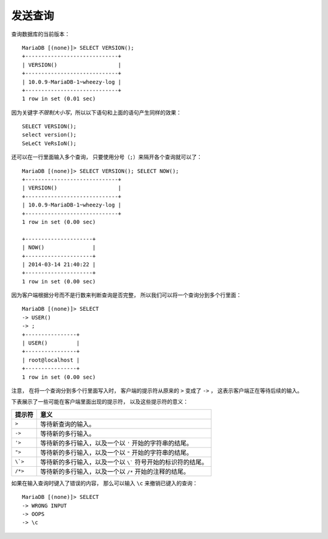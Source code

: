 发送查询
==============

查询数据库的当前版本：

::

    MariaDB [(none)]> SELECT VERSION();
    +-----------------------------+
    | VERSION()                   |
    +-----------------------------+
    | 10.0.9-MariaDB-1~wheezy-log |
    +-----------------------------+
    1 row in set (0.01 sec)

因为关键字\ *不限制大小写*\ ，所以以下语句和上面的语句产生同样的效果：

::

    SELECT VERSION();
    select version();
    SeLeCt VeRsIoN();

还可以在一行里面输入多个查询，
只要使用分号（\ ``;``\ ）来隔开各个查询就可以了：

::

    MariaDB [(none)]> SELECT VERSION(); SELECT NOW();
    +-----------------------------+
    | VERSION()                   |
    +-----------------------------+
    | 10.0.9-MariaDB-1~wheezy-log |
    +-----------------------------+
    1 row in set (0.00 sec)

    +---------------------+
    | NOW()               |
    +---------------------+
    | 2014-03-14 21:40:22 |
    +---------------------+
    1 row in set (0.00 sec)

因为客户端根据分号而不是行数来判断查询是否完整，
所以我们可以将一个查询分到多个行里面：

::

    MariaDB [(none)]> SELECT
    -> USER()
    -> ;
    +----------------+
    | USER()         |
    +----------------+
    | root@localhost |
    +----------------+
    1 row in set (0.00 sec)

注意，
在将一个查询分到多个行里面写入时，
客户端的提示符从原来的 ``>`` 变成了 ``->`` ，
这表示客户端正在等待后续的输入。

下表展示了一些可能在客户端里面出现的提示符，
以及这些提示符的意义：

=========   =================================================================================================
提示符      意义
=========   =================================================================================================
``>``       等待新查询的输入。
``->``      等待新的多行输入。
``'>``      等待新的多行输入，以及一个以 ``'`` 开始的字符串的结尾。
``">``      等待新的多行输入，以及一个以 ``"`` 开始的字符串的结尾。
``\`>``     等待新的多行输入，以及一个以 ``\``` 符号开始的标识符的结尾。
``/*>``     等待新的多行输入，以及一个以 ``/*`` 开始的注释的结尾。
=========   =================================================================================================

如果在输入查询时键入了错误的内容，
那么可以输入 ``\c`` 来撤销已键入的查询：

::

    MariaDB [(none)]> SELECT 
    -> WRONG INPUT
    -> OOPS
    -> \c

